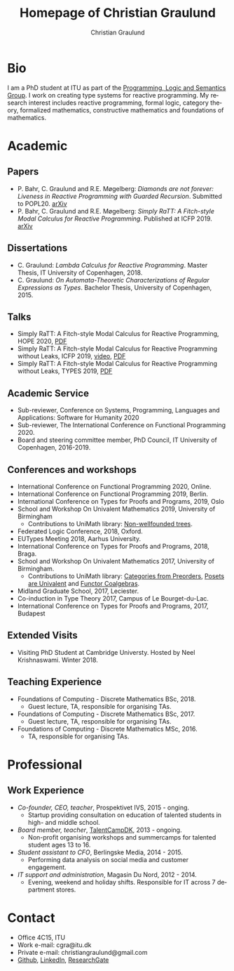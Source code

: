 #+AUTHOR: Christian Graulund
#+TITLE: Homepage of Christian Graulund
#+CREATOR: <a href="https://www.gnu.org/software/emacs/">Emacs</a> 26.2 (<a href="https://orgmode.org">Org</a> mode 9.1.9)
#+DESCRIPTION: The personal webpage of Christian Graulund
#+LANGUAGE: en
#+OPTIONS: ':nil *:t -:t ::t <:t H:3 \n:nil ^:t arch:headline
#+OPTIONS: author:t broken-links:nil c:nil creator:t
#+OPTIONS: d:(not "LOGBOOK") date:t e:t email:nil f:t inline:t num:t
#+OPTIONS: p:nil pri:nil prop:nil stat:t tags:t tasks:t tex:t
#+OPTIONS: timestamp:t title:t toc:t todo:t |:t
#+OPTIONS: html-link-use-abs-url:nil html-postamble:auto
#+OPTIONS: html-preamble:t html-scripts:t html-style:t
#+OPTIONS: html5-fancy:nil
#+HTML_DOCTYPE: xhtml-strict
#+HTML_CONTAINER: div
#+HTML_LINK_HOME: https://chgrau.github.io
#+HTML_LINK_UP:
#+HTML_MATHJAX:
#+HTML_HEAD: <link rel="stylesheet" type="text/css" href="style.css" />
#+HTML_HEAD_EXTRA:
#+INFOJS_OPT:
#+LATEX_HEADER:

* Bio
I am a PhD student at ITU as part of the [[http:pls.itu.dk][Programming, Logic and
Semantics Group]]. I work on creating type systems for reactive
programming. My research interest includes reactive programming,
formal logic, category theory, formalized mathematics, constructive
mathematics and foundations of mathematics.

* Academic
** Papers
   - P. Bahr, C. Graulund and R.E. Møgelberg: /Diamonds are not forever: Liveness in Reactive Programming with Guarded Recursion/.  Submitted to POPL20. [[https://arxiv.org/abs/2003.03170][arXiv]]
   - P. Bahr, C. Graulund and R.E. Møgelberg: /Simply RaTT: A
     Fitch-style Modal Calculus for Reactive Programming/.  Published
     at ICFP 2019. [[http:arxiv.org/abs/1903.05879][arXiv]]
** Dissertations
   - C. Graulund: /Lambda Calculus for Reactive Programming/. Master
     Thesis, IT University of Copenhagen, 2018.
   - C. Graulund: /On Automata-Theoretic Characterizations of Regular
     Expressions as Types/. Bachelor Thesis, University of
     Copenhagen, 2015.
** Talks
   - Simply RaTT: A Fitch-style Modal Calculus for Reactive
     Programming, HOPE 2020, [[file:hope20.pdf][PDF]]
   - Simply RaTT: A Fitch-style Modal Calculus for Reactive
     Programming without Leaks, ICFP 2019, [[https://www.youtube.com/watch?v=PnzsMKJivsk][video]], [[file:icfp2019.pdf][PDF]]
   - Simply RaTT: A Fitch-style Modal Calculus for Reactive
     Programming without Leaks, TYPES 2019, [[file:Types2019.pdf][PDF]]
** Academic Service 
   - Sub-reviewer, Conference on Systems, Programming, Languages and
     Applications: Software for Humanity 2020
   - Sub-reviewer, The International Conference on Functional
     Programming 2020.
   - Board and steering committee member, PhD Council, IT University
     of Copenhagen, 2016-2019.
** Conferences and workshops
   - International Conference on Functional Programming 2020, Online. 
   - International Conference on Functional Programming 2019, Berlin. 
   - International Conference on Types for Proofs and Programs, 2019, Oslo
   - School and Workshop On Univalent Mathematics 2019, University of Birmingham
     + Contributions to UniMath library: [[https://github.com/UniMath/UniMath/pull/1206][Non-wellfounded trees]].
   - Federated Logic Conference, 2018, Oxford.
   - EUTypes Meeting 2018, Aarhus University.
   - International Conference on Types for Proofs and Programs, 2018, Braga.
   - School and Workshop On Univalent Mathematics 2017, University of Birmingham.
     + Contributions to UniMath library: [[https://github.com/UniMath/UniMath/pull/824][Categories from Preorders]], [[https://github.com/UniMath/UniMath/pull/840][Posets are Univalent]] and [[https://github.com/UniMath/UniMath/pull/855][Functor Coalgebras]].
   - Midland Graduate School, 2017, Leciester. 
   - Co-induction in Type Theory 2017, Campus of Le Bourget-du-Lac.
   - International Conference on Types for Proofs and Programs, 2017, Budapest
** Extended Visits
   - Visiting PhD Student at Cambridge Universty. Hosted by Neel
     Krishnaswami. Winter 2018.
** Teaching Experience
   - Foundations of Computing - Discrete Mathematics BSc, 2018.
     + Guest lecture, TA, responsible for organising TAs.
   - Foundations of Computing - Discrete Mathematics BSc, 2017.
     + Guest lecture, TA, responsible for organising TAs.
   - Foundations of Computing - Discrete Mathematics MSc, 2016.
     + TA, responsible for organising TAs.
   
* Professional 
** Work Experience
  - /Co-founder, CEO, teacher/, Prospektivet IVS, 2015 - onging.
    + Startup providing consultation on education of talented students in high- and middle school.
  - /Board member, teacher/, [[https://talentcamp.dk][TalentCampDK]], 2013 - ongoing.
    + Non-profit organising workshops and summercamps for talented student ages 13 to 16. 
  - /Student assistant to CFO/, Berlingske Media, 2014 - 2015.
    + Performing data analysis on social media and customer engagement. 
  - /IT support and administration/, Magasin Du Nord, 2012 - 2014.
    + Evening, weekend and holiday shifts. Responsible for IT across 7 department stores. 

* Contact
- Office 4C15, ITU
- Work e-mail: cgra@itu.dk
- Private e-mail: christiangraulund@gmail.com
- [[https://github.com/chgrau][Github]], [[https://www.linkedin.com/in/christian-graulund-303368171?trk=people-guest_profile-result-card_result-card_full-click][LinkedIn]], [[https://www.researchgate.net/profile/Christian_Graulund][ResearchGate]]
